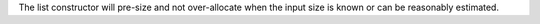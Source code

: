 The list constructor will pre-size and not over-allocate when the input size
is known or can be reasonably estimated.
